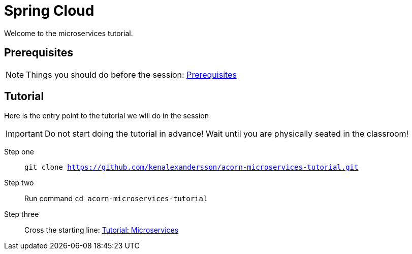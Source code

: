 = Spring Cloud
:imagesdir: guide/images

ifdef::env-github[]
:tip-caption: :bulb:
:note-caption: :information_source:
:important-caption: :heavy_exclamation_mark:
:caution-caption: :fire:
:warning-caption: :warning:
endif::[]

Welcome to the microservices tutorial.

== Prerequisites
[NOTE]
Things you should do before the session: <<guide/prerequisites.adoc#,Prerequisites>>

== Tutorial
Here is the entry point to the tutorial we will do in the session

[IMPORTANT]
Do not start doing the tutorial in advance! Wait until you are physically seated in the classroom!

Step one:: `git clone https://github.com/kenalexandersson/acorn-microservices-tutorial.git`

Step two:: Run command `cd acorn-microservices-tutorial`

Step three:: Cross the starting line: <<guide/01-items-service.adoc#,Tutorial: Microservices>>
